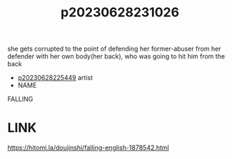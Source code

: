 :PROPERTIES:
:ID:       63ff27a1-9a9c-46bf-ae15-3217f6136d46
:END:
#+title: p20230628231026
#+filetags: :doujin:color:ntronary:
she gets corrupted to the point of defending her former-abuser from her defender with her own body(her back), who was going to hit him from the back
- [[id:6b88f11e-487e-46fb-a1cc-064f91b0979a][p20230628225449]] artist
- NAME
FALLING
* LINK
https://hitomi.la/doujinshi/falling-english-1878542.html
